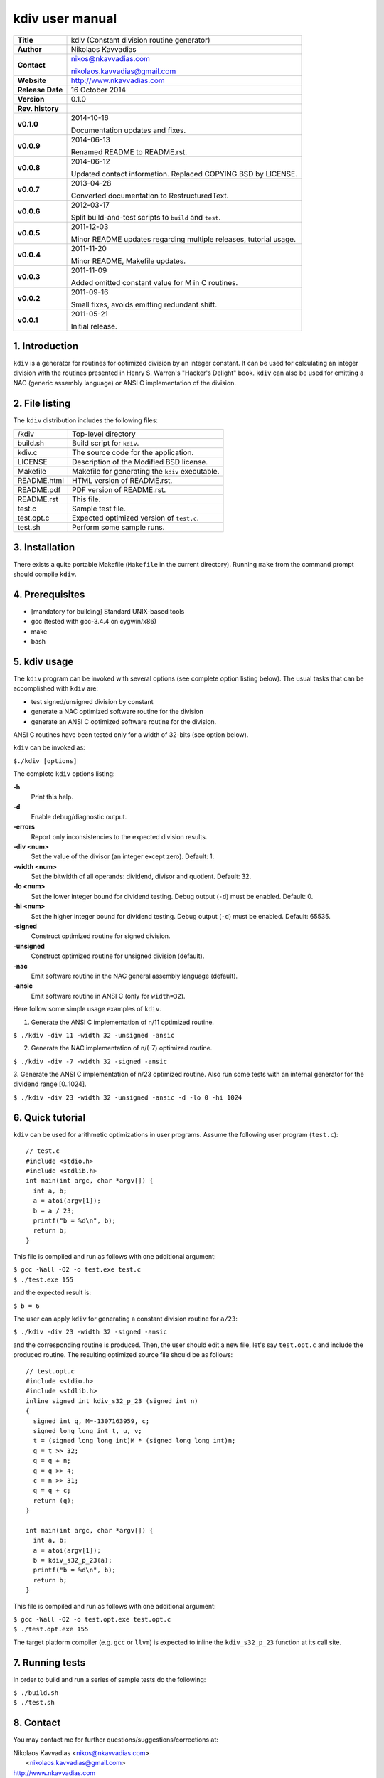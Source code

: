 ==================
 kdiv user manual
==================

+-------------------+----------------------------------------------------------+
| **Title**         | kdiv (Constant division routine generator)               |
+-------------------+----------------------------------------------------------+
| **Author**        | Nikolaos Kavvadias                                       |
+-------------------+----------------------------------------------------------+
| **Contact**       | nikos@nkavvadias.com                                     |
|                   |                                                          |
|                   | nikolaos.kavvadias@gmail.com                             |
+-------------------+----------------------------------------------------------+
| **Website**       | http://www.nkavvadias.com                                |
+-------------------+----------------------------------------------------------+
| **Release Date**  | 16 October 2014                                          |
+-------------------+----------------------------------------------------------+
| **Version**       | 0.1.0                                                    |
+-------------------+----------------------------------------------------------+
| **Rev. history**  |                                                          |
+-------------------+----------------------------------------------------------+
|        **v0.1.0** | 2014-10-16                                               |
|                   |                                                          |
|                   | Documentation updates and fixes.                         |
+-------------------+----------------------------------------------------------+
|        **v0.0.9** | 2014-06-13                                               |
|                   |                                                          |
|                   | Renamed README to README.rst.                            |
+-------------------+----------------------------------------------------------+
|        **v0.0.8** | 2014-06-12                                               |
|                   |                                                          |
|                   | Updated contact information. Replaced COPYING.BSD by     |
|                   | LICENSE.                                                 |
+-------------------+----------------------------------------------------------+
|        **v0.0.7** | 2013-04-28                                               |
|                   |                                                          |
|                   | Converted documentation to RestructuredText.             |
+-------------------+----------------------------------------------------------+
|        **v0.0.6** | 2012-03-17                                               |
|                   |                                                          |
|                   | Split build-and-test scripts to ``build`` and ``test``.  |
+-------------------+----------------------------------------------------------+
|        **v0.0.5** | 2011-12-03                                               |
|                   |                                                          |
|                   | Minor README updates regarding multiple releases,        |
|                   | tutorial usage.                                          |
+-------------------+----------------------------------------------------------+
|        **v0.0.4** | 2011-11-20                                               |
|                   |                                                          |
|                   | Minor README, Makefile updates.                          |
+-------------------+----------------------------------------------------------+
|        **v0.0.3** | 2011-11-09                                               |
|                   |                                                          |
|                   | Added omitted constant value for M in C routines.        |
+-------------------+----------------------------------------------------------+
|        **v0.0.2** | 2011-09-16                                               |
|                   |                                                          |
|                   | Small fixes, avoids emitting redundant shift.            |
+-------------------+----------------------------------------------------------+
|        **v0.0.1** | 2011-05-21                                               |
|                   |                                                          |
|                   | Initial release.                                         |
+-------------------+----------------------------------------------------------+

.. _Link: http://to-be-determined


1. Introduction
===============

``kdiv`` is a generator for routines for optimized division by an integer 
constant. It can be used for calculating an integer division with the routines
presented in Henry S. Warren's "Hacker's Delight" book. ``kdiv`` can also be 
used for emitting a NAC (generic assembly language) or ANSI C implementation of 
the division.


2. File listing
===============

The ``kdiv`` distribution includes the following files:

+---------------------+--------------------------------------------------------+
| /kdiv               | Top-level directory                                    |
+---------------------+--------------------------------------------------------+
| build.sh            | Build script for ``kdiv``.                             |
+---------------------+--------------------------------------------------------+
| kdiv.c              | The source code for the application.                   |
+---------------------+--------------------------------------------------------+
| LICENSE             | Description of the Modified BSD license.               |
+---------------------+--------------------------------------------------------+
| Makefile            | Makefile for generating the ``kdiv`` executable.       |
+---------------------+--------------------------------------------------------+
| README.html         | HTML version of README.rst.                            |
+---------------------+--------------------------------------------------------+
| README.pdf          | PDF version of README.rst.                             |
+---------------------+--------------------------------------------------------+
| README.rst          | This file.                                             |
+---------------------+--------------------------------------------------------+
| test.c              | Sample test file.                                      |
+---------------------+--------------------------------------------------------+
| test.opt.c          | Expected optimized version of ``test.c``.              |
+---------------------+--------------------------------------------------------+
| test.sh             | Perform some sample runs.                              |
+---------------------+--------------------------------------------------------+


3. Installation
===============

There exists a quite portable Makefile (``Makefile`` in the current directory).
Running ``make`` from the command prompt should compile ``kdiv``.


4. Prerequisites
================

- [mandatory for building] Standard UNIX-based tools
- gcc (tested with gcc-3.4.4 on cygwin/x86)
- make
- bash


5. kdiv usage
=============

The ``kdiv`` program can be invoked with several options (see complete option 
listing below). The usual tasks that can be accomplished with ``kdiv`` are:

- test signed/unsigned division by constant
- generate a NAC optimized software routine for the division
- generate an ANSI C optimized software routine for the division.

ANSI C routines have been tested only for a width of 32-bits (see option 
below).

``kdiv`` can be invoked as:

| ``$./kdiv [options]``

The complete ``kdiv`` options listing:

**-h**
  Print this help.
  
**-d**
  Enable debug/diagnostic output.
  
**-errors**
  Report only inconsistencies to the expected division results.
  
**-div <num>**
  Set the value of the divisor (an integer except zero). 
  Default: 1.
  
**-width <num>**
  Set the bitwidth of all operands: dividend, divisor and quotient. 
  Default: 32.

**-lo <num>**
  Set the lower integer bound for dividend testing. Debug output (``-d``) 
  must be enabled. Default: 0.

**-hi <num>**
  Set the higher integer bound for dividend testing. Debug output (``-d``) 
  must be enabled. Default: 65535.
  
**-signed**
  Construct optimized routine for signed division.

**-unsigned**
  Construct optimized routine for unsigned division (default).
  
**-nac**
  Emit software routine in the NAC general assembly language (default).
  
**-ansic**
  Emit software routine in ANSI C (only for ``width=32``).

Here follow some simple usage examples of ``kdiv``.

1. Generate the ANSI C implementation of n/11 optimized routine.

| ``$ ./kdiv -div 11 -width 32 -unsigned -ansic``
  
2. Generate the NAC implementation of n/(-7) optimized routine.

| ``$ ./kdiv -div -7 -width 32 -signed -ansic``
  
3. Generate the ANSI C implementation of n/23 optimized routine. 
Also run some tests with an internal generator for the dividend 
range [0..1024].

| ``$ ./kdiv -div 23 -width 32 -unsigned -ansic -d -lo 0 -hi 1024``


6. Quick tutorial
=================

``kdiv`` can be used for arithmetic optimizations in user programs. Assume 
the following user program (``test.c``):

::

  // test.c
  #include <stdio.h>
  #include <stdlib.h>
  int main(int argc, char *argv[]) {
    int a, b;
    a = atoi(argv[1]);
    b = a / 23;
    printf("b = %d\n", b);
    return b;
  }

This file is compiled and run as follows with one additional argument:

| ``$ gcc -Wall -O2 -o test.exe test.c``
| ``$ ./test.exe 155``

and the expected result is:

| ``$ b = 6``

The user can apply ``kdiv`` for generating a constant division routine for ``a/23``:

| ``$ ./kdiv -div 23 -width 32 -signed -ansic``
  
and the corresponding routine is produced. Then, the user should edit a new 
file, let's say ``test.opt.c`` and include the produced routine. The resulting 
optimized source file should be as follows:

::

  // test.opt.c
  #include <stdio.h>
  #include <stdlib.h>
  inline signed int kdiv_s32_p_23 (signed int n)
  {
    signed int q, M=-1307163959, c;
    signed long long int t, u, v;
    t = (signed long long int)M * (signed long long int)n;
    q = t >> 32;
    q = q + n;
    q = q >> 4;
    c = n >> 31;
    q = q + c;
    return (q);
  }

  int main(int argc, char *argv[]) {
    int a, b;
    a = atoi(argv[1]);
    b = kdiv_s32_p_23(a);
    printf("b = %d\n", b);
    return b;
  }

This file is compiled and run as follows with one additional argument:

| ``$ gcc -Wall -O2 -o test.opt.exe test.opt.c``
| ``$ ./test.opt.exe 155``
 
The target platform compiler (e.g. ``gcc`` or ``llvm``) is expected to inline the 
``kdiv_s32_p_23`` function at its call site.


7. Running tests
================

In order to build and run a series of sample tests do the following:

| ``$ ./build.sh``
| ``$ ./test.sh``


8. Contact
==========

You may contact me for further questions/suggestions/corrections at:

|  Nikolaos Kavvadias <nikos@nkavvadias.com>
|                     <nikolaos.kavvadias@gmail.com>
|  http://www.nkavvadias.com
|  Independent Consultant
|  Lamia, Fthiotis, Greece
